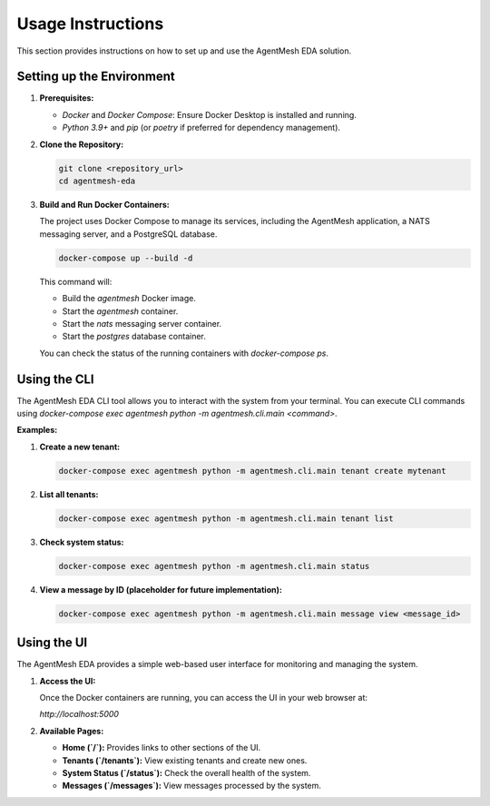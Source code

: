 Usage Instructions
==================

This section provides instructions on how to set up and use the AgentMesh EDA solution.

Setting up the Environment
--------------------------

1.  **Prerequisites:**

    *   `Docker` and `Docker Compose`: Ensure Docker Desktop is installed and running.
    *   `Python 3.9+` and `pip` (or `poetry` if preferred for dependency management).

2.  **Clone the Repository:**

    .. code-block:: bash

        git clone <repository_url>
        cd agentmesh-eda

3.  **Build and Run Docker Containers:**

    The project uses Docker Compose to manage its services, including the AgentMesh application, a NATS messaging server, and a PostgreSQL database.

    .. code-block:: bash

        docker-compose up --build -d

    This command will:

    *   Build the `agentmesh` Docker image.
    *   Start the `agentmesh` container.
    *   Start the `nats` messaging server container.
    *   Start the `postgres` database container.

    You can check the status of the running containers with `docker-compose ps`.

Using the CLI
-------------

The AgentMesh EDA CLI tool allows you to interact with the system from your terminal. You can execute CLI commands using `docker-compose exec agentmesh python -m agentmesh.cli.main <command>`.

**Examples:**

1.  **Create a new tenant:**

    .. code-block:: bash

        docker-compose exec agentmesh python -m agentmesh.cli.main tenant create mytenant

2.  **List all tenants:**

    .. code-block:: bash

        docker-compose exec agentmesh python -m agentmesh.cli.main tenant list

3.  **Check system status:**

    .. code-block:: bash

        docker-compose exec agentmesh python -m agentmesh.cli.main status

4.  **View a message by ID (placeholder for future implementation):**

    .. code-block:: bash

        docker-compose exec agentmesh python -m agentmesh.cli.main message view <message_id>

Using the UI
------------

The AgentMesh EDA provides a simple web-based user interface for monitoring and managing the system.

1.  **Access the UI:**

    Once the Docker containers are running, you can access the UI in your web browser at:

    `http://localhost:5000`

2.  **Available Pages:**

    *   **Home (`/`):** Provides links to other sections of the UI.
    *   **Tenants (`/tenants`):** View existing tenants and create new ones.
    *   **System Status (`/status`):** Check the overall health of the system.
    *   **Messages (`/messages`):** View messages processed by the system.
